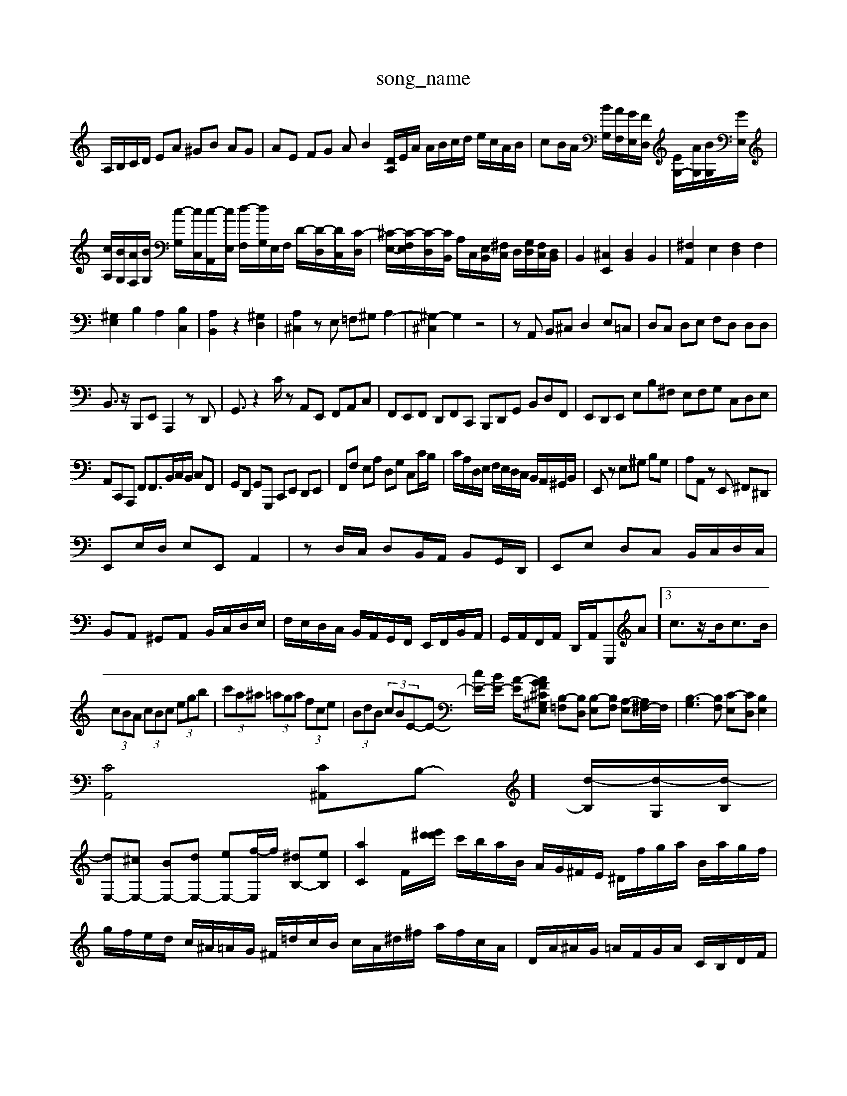 X: 1
T:song_name
K:C % 0 sharps
V:1
%%MIDI program 6
A,/2B,/2C/2D/2 EA ^GB AG| \
AE FG AB2[DA,]/2E/2A/2 A/2B/2c/2d/2 e/2c/2A/2B/2| \
cB/2A/2 [BG,]/2[AF,]/2[GE,]/2[FD,]/2 [EG,-]/2[AG,]/2[BG,]/2[GE,]/2| \
[cA,]/2[BG,]/2[AF,]/2[BG,]/2 [c-G,]/2[cC,]/2[c-A,,]/2[cE,]/2 [d-F,]/2[dG,]/2E,/2F,/2 D/2-[D-D,]/2[DC,-]/2[C-D,]/2| \
[^C-E,-]/2[C-F,E,]/2[C-D,]/2[CB,,]/2 A,/2C,/2[E,B,,]/2[^F,C,]/2 D,/2[G,D,]/2[F,C,]/2[D,B,,]/2| \
B,,2 [^C,E,,]2 [D,B,,]2 B,,2| \
[^F,A,,]2 E,2 [F,D,]2 F,2|
[^G,E,]2 B,2 A,2 [B,C,]2| \
[A,B,,]2 z2 [^G,D,]2| \
[A,^C,]2 zE, =F,^G, A,2-| \
[^G,-^C,]2 G,2 z4| \
zA,, B,,^C, D,2 E,=C,| \
D,C, D,E, F,D, D,D,|
B,,3/2z/2 B,,,E,, A,,,2 zD,,| \
G,,3/2z2C/2 zA,,E,, F,,A,,C,| \
F,,E,,F,, D,,F,,C,, B,,,D,,G,, B,,D,F,,| \
E,,D,,E,, E,B,^F, E,F,G, C,D,E,|
A,,C,,A,,, F,,F,,3/2B,,/2C,/2B,,/2 C,F,,| \
G,,D,, G,,G,,, C,,E,, D,,E,,| \
F,,F, E,A, D,G, C,C/2B,/2| \
C/2A,/2D,/2E,/2 F,/2E,/2D,/2C,/2 B,,/2A,,/2^G,,/2B,,/2| \
E,,z E,^G, B,G,| \
A,A,, zE,, ^F,,^D,,|
E,,E,/2D,/2 E,E,, A,,2| \
zD,/2C,/2 D,B,,/2A,,/2 B,,G,,/2D,,/2| \
E,,E, D,C, B,,/2C,/2D,/2C,/2| \
B,,A,, ^G,,A,, B,,/2C,/2D,/2E,/2| \
F,/2E,/2D,/2C,/2 B,,/2A,,/2G,,/2F,,/2 E,,/2F,,/2B,,/2A,,/2| \
G,,/2A,,/2F,,/2A,,/2 D,,/2A,,/2G,,,A]3/2c3/2z/2B<cB/2|
 (3cBA  (3cBc  (3egb| \
 (3c'a^a  (3=aga  (3fce| \
 (3BdB  (3cBE-E-]/2[cE-]/2[BE-]/2 [A-E]/2[A-GF-^C^G,E,] [B,-=F,][B,D,] [B,-E,][B,F,] [A,-E,][A,^F,-]/2F,/2| \
[B,-G,]3[B,F,] [C-E,][CD,] [B,E,]2|
[CA,,]4 [C^A,,]B,-]/2[d-B,]/2[d-G,]/2[d-B,]/2|
[dE,-][^cE,-] [BE,-][dE,-] [eE,-][f-E,]/2f/2 [^dB,-][eB,]| \
[aC]2 F/2-[d'/2e'/2^d'/2| \
c'/2b/2a/2B/2 A/2G/2^F/2E/2 ^D/2f/2g/2a/2 B/2a/2g/2f/2|
g/2f/2e/2d/2 c/2^A/2=A/2G/2 ^F/2=d/2c/2B/2 c/2A/2^d/2^f/2 a/2f/2c/2A/2| \
D/2A/2^A/2G/2 =A/2F/2G/2A/2 C/2B,/2D/2F/2| \
^G,/2E/2F/2G/2 A/2G/2F/2G/2 c/2G/2A/2e/2G/2| \
A,/2-[^DA,-]/2[EA,-]/2[F-A,]/2[FG,-D,]/2 [GG,][G-EA,-]/2[GDA,]/2 [FD^A,]/2=A/2[d^A,D,]/2[eG,E,]/2 [d-F,D,]d/2-[dD-]/2 [cD-][B-D]3/2B/2[^c-B,]2| \
[^cA,-]/2A,/2[f-B,]/2[fA,]/2 [B^G,]/2[=f-^F,]/2[f-A,]/2[f-D,]/2 [f-G,]/2[fC-]/2[e-C]/2[eC]/2| \
[d-D]d- [dD]/2[dE]/2[dF-]/2[BF]/2 [cE-]/2[BE]/2[A^F-]/2[BF]/2 [cE-]/2[dE-]/2[cE-]/2[BE-]/2| \
[c-E]/2[cD]/2[A-C]/2[A-D]/2 [AE-]/2[cE-]/2[BE-]/2[eE-]/2 [AE-]/2[eE-]/2[AE-]/2[GE-]/2| \
[e-B,][e-B]/2e/2-[e-C] [e-A,][eB,-]/2B,/2 [d-A,][dB,-]/2B,/2| \
[cE][A-F] [AF][cA] [dB,][eC]| \
[fD][AD] [^GE][^FD] [GE][AF] [AF][BG]| \
[cA][dB] [B^G]2 [c=G]2 [A^F]2|
[B-^F]2 [B-G][BE] [B=G]2 [BE]2| \
[cA]2 [BG]2 [A^F]2 [GD]2| \
[^G-B,]2 [G-C][GD] [GE]2 [^FD]2| \
[G-D]/2[G-E]/2[G-F]/2[G-E]/2 [GA,-]2 [FA,-]/2[EA,]/2[DF,]/2[DE,]/2 [CF,][B,G,]|
[C-E,]3/2[CD,]/2 [B,^C,]2 [A,^C,]2| \
[A,D,-]3/2[G,D,]/2 F,3/2-[B,F,-]/2[CF,-]/2[DF,]/2 E,/2-[EE,-]/2[CE,-]/2[B,E,]/2| \
[A,A,,-]/2[^F,A,,]/2[^G,B,,] A,,/2A,,/2-A,,/2[E,B,,]/2 [A,A,,]/2[B,B,,]/2[CC,]/2[A,A,,]/2 [E,E,,]/2[^A,A,,]/2[=D,A,,]/2[E,C,]/2| \
[F,F,,]/2[CC,]/2[F,F,,]/2[G,E,,]/2 [D,D,,]/2[C,G,,]/2[B,,G,,-]/2[D,G,,]/2 [C,A,,][F,D,]| \
[G,E,,]/2[CC,]/2[B,B,,]/2[A,A,,]/2 [D,D,,]/2[B,B,,]/2[A,A,,]/2[B,B,,]/2 [B,B,,]/2[CC,]/2[DB,,]/2[A,A,,]/2 [EB,E,][F-D,]/2[FA,]/2| \
[AG